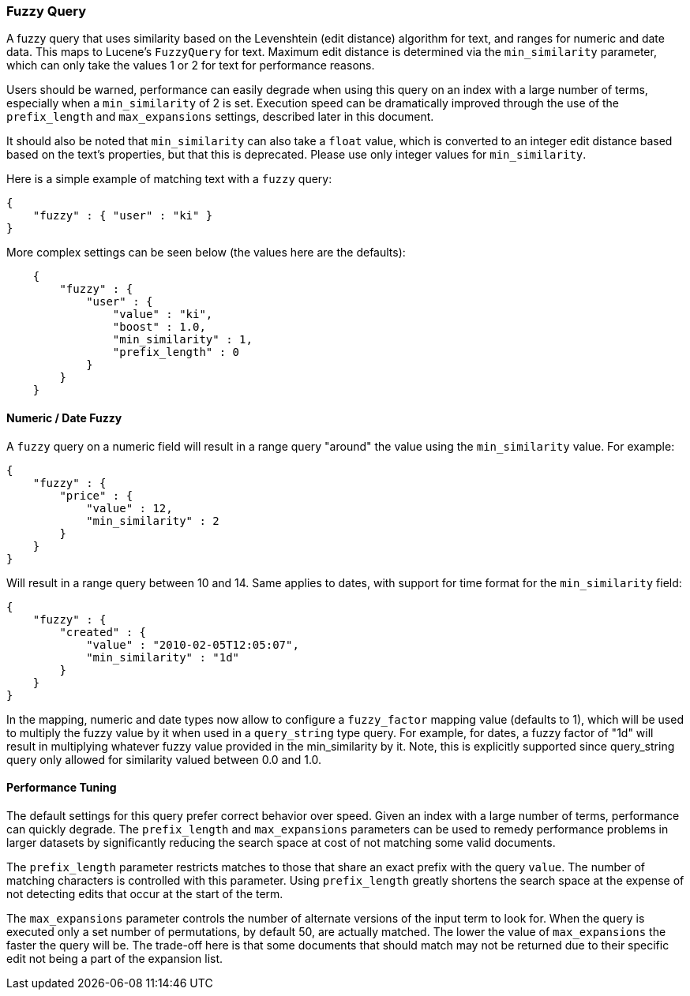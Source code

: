 [[query-dsl-fuzzy-query]]
=== Fuzzy Query

A fuzzy query that uses similarity based on the Levenshtein (edit distance) algorithm for text,
and ranges for numeric and date data. This maps to Lucene's `FuzzyQuery` for text.
Maximum edit distance is determined via the `min_similarity` parameter,
which can only take the values 1 or 2 for text for performance reasons.

Users should be warned, performance can easily degrade when using this query on an index with a
large number of terms, especially when a `min_similarity` of 2 is set.
Execution speed can be dramatically improved through the use of the `prefix_length` and
`max_expansions` settings, described later in this document.

It should also be noted that `min_similarity` can also take a `float` value, which is
converted to an integer edit distance based based on the text's properties, but that this is deprecated.
Please use only integer values for `min_similarity`.

Here is a simple example of matching text with a `fuzzy` query:

[source,js]
--------------------------------------------------
{
    "fuzzy" : { "user" : "ki" }
}
--------------------------------------------------

More complex settings can be seen below (the values here are the defaults):

[source,js]
--------------------------------------------------
    {
        "fuzzy" : { 
            "user" : {
                "value" : "ki",
                "boost" : 1.0,
                "min_similarity" : 1,
                "prefix_length" : 0
            }
        }
    }
--------------------------------------------------

[float]
==== Numeric / Date Fuzzy

A `fuzzy` query on a numeric field will result in a range query "around"
the value using the `min_similarity` value. For example:

[source,js]
--------------------------------------------------
{
    "fuzzy" : {
        "price" : {
            "value" : 12,
            "min_similarity" : 2
        }
    }
}
--------------------------------------------------

Will result in a range query between 10 and 14. Same applies to dates,
with support for time format for the `min_similarity` field:

[source,js]
--------------------------------------------------
{
    "fuzzy" : {
        "created" : {
            "value" : "2010-02-05T12:05:07",
            "min_similarity" : "1d"
        }
    }
}
--------------------------------------------------

In the mapping, numeric and date types now allow to configure a
`fuzzy_factor` mapping value (defaults to 1), which will be used to
multiply the fuzzy value by it when used in a `query_string` type query.
For example, for dates, a fuzzy factor of "1d" will result in
multiplying whatever fuzzy value provided in the min_similarity by it.
Note, this is explicitly supported since query_string query only allowed
for similarity valued between 0.0 and 1.0.

==== Performance Tuning

The default settings for this query prefer correct behavior over speed. Given an index
with a large number of terms, performance can quickly degrade. The `prefix_length` and `max_expansions`
parameters can be used to remedy performance problems in larger datasets by significantly
reducing the search space at cost of not matching some valid documents.

The `prefix_length` parameter restricts matches to those that share an exact prefix with the query `value`.
The number of matching characters is controlled with this parameter.
Using `prefix_length` greatly shortens the search space at the expense of not detecting edits that occur at the start of the term.

The `max_expansions` parameter controls the number of alternate versions of the input term to look for.
When the query is executed only a set number of permutations, by default 50, are actually matched.
The lower the value of `max_expansions` the faster the query will be. The trade-off here is that some documents that
should match may not be returned due to their specific edit not being a part of the expansion list.